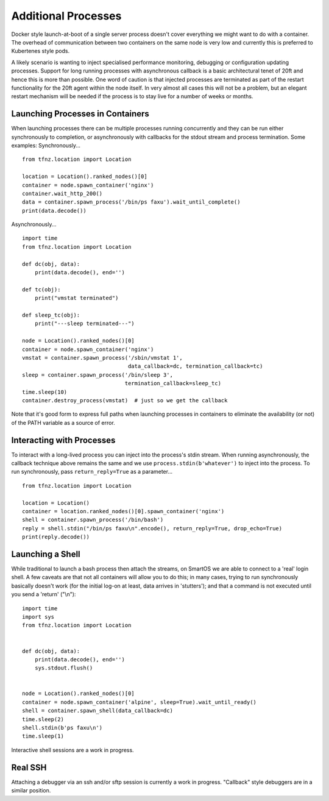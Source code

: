 ====================
Additional Processes
====================

Docker style launch-at-boot of a single server process doesn't cover everything we might want to do with a container. The overhead of communication between two containers on the same node is very low and currently this is preferred to Kubertenes style pods.

A likely scenario is wanting to inject specialised performance monitoring, debugging or configuration updating processes. Support for long running processes with asynchronous callback is a basic architectural tenet of 20ft and hence this is more than possible. One word of caution is that injected processes are terminated as part of the restart functionality for the 20ft agent within the node itself. In very almost all cases this will not be a problem, but an elegant restart mechanism will be needed if the process is to stay live for a number of weeks or months.

Launching Processes in Containers
=================================

When launching processes there can be multiple processes running concurrently and they can be run either synchronously to completion, or asynchronously with callbacks for the stdout stream and process termination. Some examples: Synchronously... ::

    from tfnz.location import Location

    location = Location().ranked_nodes()[0]
    container = node.spawn_container('nginx')
    container.wait_http_200()
    data = container.spawn_process('/bin/ps faxu').wait_until_complete()
    print(data.decode())

Asynchronously... ::

    import time
    from tfnz.location import Location

    def dc(obj, data):
        print(data.decode(), end='')

    def tc(obj):
        print("vmstat terminated")

    def sleep_tc(obj):
        print("---sleep terminated---")

    node = Location().ranked_nodes()[0]
    container = node.spawn_container('nginx')
    vmstat = container.spawn_process('/sbin/vmstat 1',
                                     data_callback=dc, termination_callback=tc)
    sleep = container.spawn_process('/bin/sleep 3',
                                    termination_callback=sleep_tc)
    time.sleep(10)
    container.destroy_process(vmstat)  # just so we get the callback

Note that it's good form to express full paths when launching processes in containers to eliminate the availability (or not) of the PATH variable as a source of error.

Interacting with Processes
==========================

To interact with a long-lived process you can inject into the process's stdin stream. When running asynchronously, the callback technique above remains the same and we use ``process.stdin(b'whatever')`` to inject into the process. To run synchronously, pass ``return_reply=True`` as a parameter... ::

    from tfnz.location import Location

    location = Location()
    container = location.ranked_nodes()[0].spawn_container('nginx')
    shell = container.spawn_process('/bin/bash')
    reply = shell.stdin("/bin/ps faxu\n".encode(), return_reply=True, drop_echo=True)
    print(reply.decode())

Launching a Shell
=================

While traditional to launch a bash process then attach the streams, on SmartOS we are able to connect to a 'real' login shell. A few caveats are that not all containers will allow you to do this; in many cases, trying to run synchronously basically doesn't work (for the initial log-on at least, data arrives in 'stutters'); and that a command is not executed until you send a 'return' ("\\n")::

    import time
    import sys
    from tfnz.location import Location


    def dc(obj, data):
        print(data.decode(), end='')
        sys.stdout.flush()


    node = Location().ranked_nodes()[0]
    container = node.spawn_container('alpine', sleep=True).wait_until_ready()
    shell = container.spawn_shell(data_callback=dc)
    time.sleep(2)
    shell.stdin(b'ps faxu\n')
    time.sleep(1)

Interactive shell sessions are a work in progress.

Real SSH
========

Attaching a debugger via an ssh and/or sftp session is currently a work in progress. "Callback" style debuggers are in a similar position.
